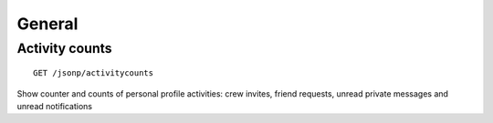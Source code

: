 General
=======

Activity counts
---------------

::

    GET /jsonp/activitycounts

Show counter and counts of personal profile activities: crew invites,
friend requests, unread private messages and unread notifications
